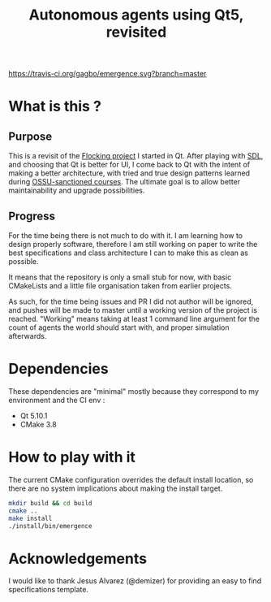 #+TITLE: Autonomous agents using Qt5, revisited

#+CAPTION: Build Status
#+NAME: travis-ci-build
[[https://travis-ci.org/gagbo/emergence][https://travis-ci.org/gagbo/emergence.svg?branch=master]]
#+CAPTION: Code Coverage
#+NAME: codecov
[[https://codecov.io/gh/gagbo/emergence][https://codecov.io/gh/gagbo/emergence/branch/master/graph/badge.svg]]

* What is this ?
** Purpose
This is a revisit of the [[https://github.com/gagbo/Flocking][Flocking project]]
I started in Qt. After playing with [[https://github.com/gagbo/flocking_sdl][SDL]], and
choosing that Qt is better for UI, I come back to Qt with the intent of making
a better architecture, with tried and true design patterns learned during
[[https://github.com/ossu/computer-science][OSSU-sanctioned courses]].
The ultimate goal is to allow better maintainability and upgrade
possibilities.

** Progress
For the time being there is not much to do with it. I am learning how to
design properly software, therefore I am still working on paper to write the
best specifications and class architecture I can to make this as clean as
possible.

It means that the repository is only a small stub for now, with basic
CMakeLists and a little file organisation taken from earlier projects.

As such, for the time being
issues and PR I did not author will be ignored, and pushes will be made to
master until a working version of the project is reached. "Working" means
taking at least 1 command line argument for the count of agents the
world should start with, and proper simulation afterwards.


* Dependencies
  These dependencies are "minimal" mostly because they correspond to my
  environment and the CI env :
  - Qt 5.10.1
  - CMake 3.8


* How to play with it
The current CMake configuration overrides the default install location,
so there are no system implications about making the install target.

#+BEGIN_SRC bash
mkdir build && cd build
cmake ..
make install
./install/bin/emergence
#+END_SRC

* Acknowledgements
I would like to thank Jesus Alvarez (@demizer) for providing an easy to find
specifications template.
